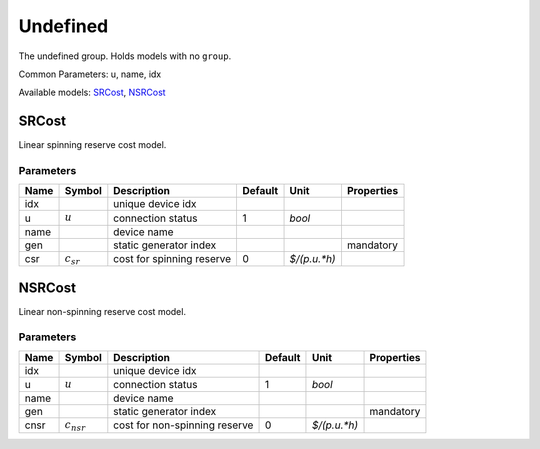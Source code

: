 .. _Undefined:

================================================================================
Undefined
================================================================================
The undefined group. Holds models with no ``group``.

Common Parameters: u, name, idx

Available models:
SRCost_,
NSRCost_

.. _SRCost:

--------------------------------------------------------------------------------
SRCost
--------------------------------------------------------------------------------
Linear spinning reserve cost model.

Parameters
----------

+-------+----------------+---------------------------+---------+--------------+------------+
| Name  |     Symbol     |        Description        | Default |     Unit     | Properties |
+=======+================+===========================+=========+==============+============+
|  idx  |                | unique device idx         |         |              |            |
+-------+----------------+---------------------------+---------+--------------+------------+
|  u    | :math:`u`      | connection status         | 1       | *bool*       |            |
+-------+----------------+---------------------------+---------+--------------+------------+
|  name |                | device name               |         |              |            |
+-------+----------------+---------------------------+---------+--------------+------------+
|  gen  |                | static generator index    |         |              | mandatory  |
+-------+----------------+---------------------------+---------+--------------+------------+
|  csr  | :math:`c_{sr}` | cost for spinning reserve | 0       | *$/(p.u.*h)* |            |
+-------+----------------+---------------------------+---------+--------------+------------+


.. _NSRCost:

--------------------------------------------------------------------------------
NSRCost
--------------------------------------------------------------------------------
Linear non-spinning reserve cost model.

Parameters
----------

+-------+-----------------+-------------------------------+---------+--------------+------------+
| Name  |     Symbol      |          Description          | Default |     Unit     | Properties |
+=======+=================+===============================+=========+==============+============+
|  idx  |                 | unique device idx             |         |              |            |
+-------+-----------------+-------------------------------+---------+--------------+------------+
|  u    | :math:`u`       | connection status             | 1       | *bool*       |            |
+-------+-----------------+-------------------------------+---------+--------------+------------+
|  name |                 | device name                   |         |              |            |
+-------+-----------------+-------------------------------+---------+--------------+------------+
|  gen  |                 | static generator index        |         |              | mandatory  |
+-------+-----------------+-------------------------------+---------+--------------+------------+
|  cnsr | :math:`c_{nsr}` | cost for non-spinning reserve | 0       | *$/(p.u.*h)* |            |
+-------+-----------------+-------------------------------+---------+--------------+------------+


